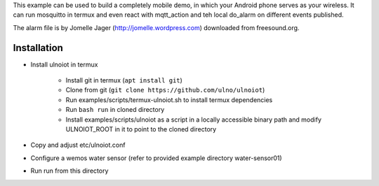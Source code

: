 This example can be used to build a completely 
mobile demo, in which your Android phone serves as your wireless.
It can run mosquitto in termux and even react with mqtt_action
and teh local do_alarm on different events published.

The alarm file is by Jomelle Jager (http://jomelle.wordpress.com)
downloaded from freesound.org.

Installation
============

- Install ulnoiot in termux

    - Install git in termux (``apt install git``)
    - Clone from git (``git clone https://github.com/ulno/ulnoiot``)
    - Run examples/scripts/termux-ulnoiot.sh to install termux dependencies
    - Run ``bash run`` in cloned directory
    - Install examples/scripts/ulnoiot as a script in a locally
      accessible binary path and modify ULNOIOT_ROOT in it to point to
      the cloned directory

- Copy and adjust etc/ulnoiot.conf

- Configure a wemos water sensor (refer to provided example 
  directory water-sensor01)

- Run run from this directory
